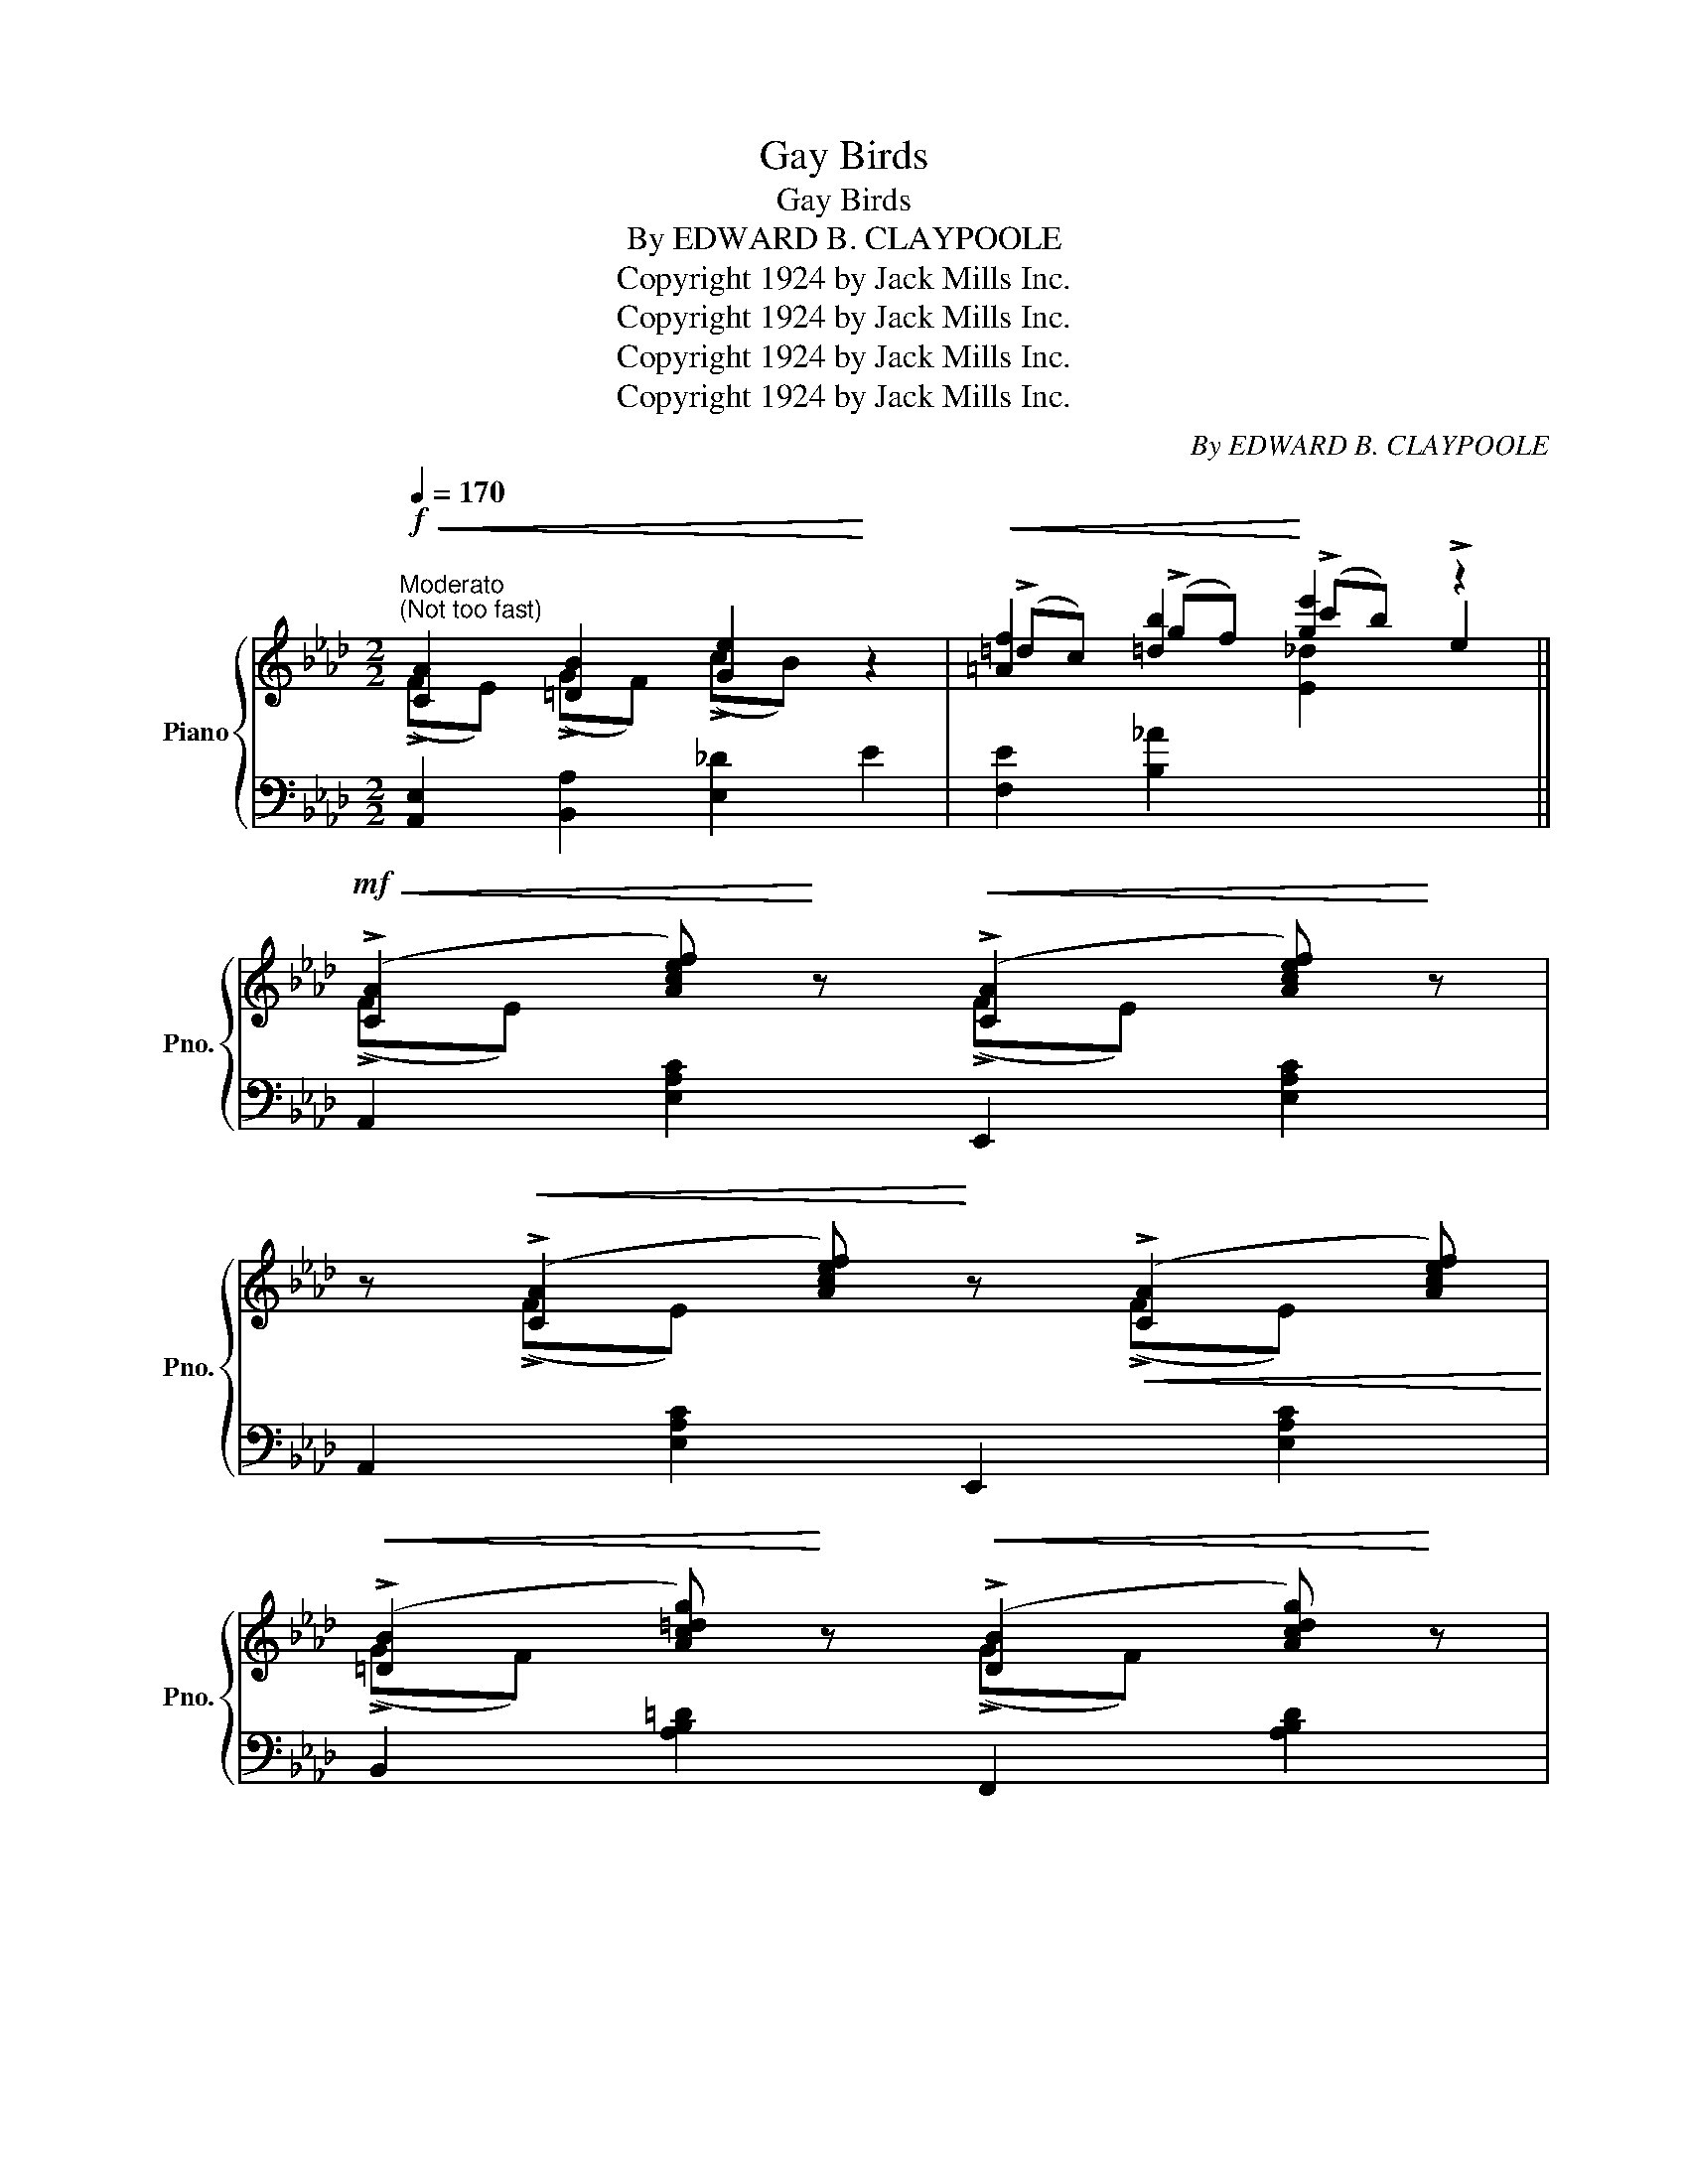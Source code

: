 X:1
T:Gay Birds
T:Gay Birds
T:By EDWARD B. CLAYPOOLE
T:Copyright 1924 by Jack Mills Inc.
T:Copyright 1924 by Jack Mills Inc.
T:Copyright 1924 by Jack Mills Inc.
T:Copyright 1924 by Jack Mills Inc.
C:By EDWARD B. CLAYPOOLE
Z:Copyright 1924 by Jack Mills Inc.
%%score { ( 1 2 4 ) | ( 3 5 ) }
L:1/8
Q:1/4=170
M:2/2
K:Ab
V:1 treble nm="Piano" snm="Pno."
V:2 treble 
V:4 treble 
V:3 bass 
V:5 bass 
V:1
"^Moderato""^(Not too fast)"!f!!<(! [CA]2 [=DB]2 [Ge]2!<)! z2 |!<(! [=Af]2 [=db]2!<)! [ge']2 z2 || %2
!mf!!<(! (!>![CA]2 [Acef])!<)! z!<(! (!>![CA]2 [Acef])!<)! z | %3
 z!<(! (!>![CA]2 [Acef])!<)! z!<(! (!>![CA]2 [Acef])!<)! | %4
!<(! (!>![=DB]2 [Ac=dg])!<)! z!<(! (!>![DB]2 [Acdg])!<)! z | %5
 z!<(! (!>![=DB]2 [Ac=dg])!<)! z!<(! (!>![DB]2 [Acdg])!<)! | z (f/g/ f).e (!>!cB) (!>![A,F][G,E]) | %7
 !>![_DFc] !>![D^Fc]2 !>![DGc]- [Gc]4 | z (f/g/ f).e (!>!dc) (!>!BA) | %9
 !>![=DFc] !>![D^Fc]2 !>![_DBe]- [DBe]4 |!<(! (!>![CA]2 [Acef])!<)! z!<(! (!>![CA]2 [Acef])!<)! z | %11
 z!<(! (!>![CA]2 [Acef])!<)! z!<(! (!>![CA]2 [Acef])!<)! | %12
!<(! (!>![=DB]2 [Ac=dg])!<)! z!<(! (!>![DB]2 [Acdg])!<)! z | %13
 z!<(! (!>![=DB]2 [Ac=dg])!<)! z!<(! (!>![DB]2 [Acdg])!<)! | z (f/g/ f).e (!>!cB) (!>![A,F][G,E]) | %15
 !>![DFc] !>![D^Fc]2 !>![EGe]- [EGe][E=F][=D^F][_DG] | [CA]2!<(! !>![CA]2 !>![=DB]2 !>![Ge]2!<)! | %17
 !>![Acea] z z2 z4 ||!mf! [Bg]2 (!>!dc) [=EB]2 [B,G]2 | z8 | [Af]2 (!>!dc) [FA]2 [A,G]2 | z8 | %22
 [=Af]2 (!>!dc) [EA]2 [=A,G]2 | [_A,F]2!<(! [B,G]2 [_DB]2 [Ec]2!<)! |!ff! (!>!dcB)(!>!d cB)(!>!dc | %25
 B)(!>!dcB) !>![=EGc] z z2 |!mf! [Bg]2 (!>!dc) [=EB]2 [B,G]2 | z8 | [Af]2 (!>!dc) [FA]2 [A,G]2 | %29
 z8 | [=Af]2 (!>!dc) [EA]2 [=A,F]2 | [_A,F]2!<(! [B,G]2 [_D_B]2 [Ec]2!<)! | %32
 (!>!_dc) [=EB]2 [B,G]2 (!>!DC) | [A,CF] z z2 z4 || %34
!mf!!<(! (!>![CA]2 [Acef])!<)! z!<(! (!>![CA]2 [Acef])!<)! z | %35
 z!<(! (!>![CA]2 [Acef])!<)! z!<(! (!>![CA]2 [Acef])!<)! | %36
!<(! (!>![=DB]2 [Ac=dg])!<)! z!<(! (!>![DB]2 [Acdg])!<)! z | %37
 z!<(! (!>![=DB]2 [Ac=dg])!<)! z!<(! (!>![DB]2 [Acdg])!<)! | z (f/g/ f).e (!>!cB) (!>![A,F][G,E]) | %39
 !>![_DFc] !>![D^Fc]2 !>![DGc]- [Gc]4 | z (f/g/ f).e (!>!dc) (!>!BA) | %41
 !>![=DFc] !>![D^Fc]2 !>![_DBe]- [DBe]4 |!<(! (!>![CA]2 [Acef])!<)! z!<(! (!>![CA]2 [Acef])!<)! z | %43
 z!<(! (!>![CA]2 [Acef])!<)! z!<(! (!>![CA]2 [Acef])!<)! | %44
!<(! (!>![=DB]2 [Ac=dg])!<)! z!<(! (!>![DB]2 [Acdg])!<)! z | %45
 z!<(! (!>![=DB]2 [Ac=dg])!<)! z!<(! (!>![DB]2 [Acdg])!<)! | z (f/g/ f).e (!>!cB) (!>![A,F][G,E]) | %47
 !>![DFc] !>![D^Fc]2 !>![EGe]- [EGe][E=F][=D^F][_DG] | [CA]2!<(! !>![CA]2 !>![=DB]2 !>![Ge]2!<)! | %49
 !>![Acea] z !>![_ge']2!>(! !>![ca]2 !>![_Ge]2!>)! || %50
[K:Db]!p! .[Afa]([Ae]/a/ [Ae]).[Ad] ([Ae]/a/[Ae]) .[Afa]([Ae]/a/ | %51
 [Ae]).[Ad] ([Ae]/a/[Ae]) .[Afa]([Ae]/a/ [Ae]).[Ad] | %52
 .[=Gf=g]([Ge]/g/ [Ge]).[Gd] ([Ge]/g/[Ge]) .[Gfg]([Ge]/g/ | %53
 [=Ge]).[Gd] ([Ge]/=g/[Ge]) .[Gfg]([Ge]/g/ [Ge]).[Gd] | %54
 (!>![_Gc]!<(!a)(!>![Gd]a) (!>![G=d]a)(!>![Ge]a)!<)! |!f! [=db]2 [Af]2 [=DB]2 [A,F]2 | %56
 (!>![_D=G]e)(!>![DA]e) (!>![D=A]e)(!>![DB]e) |!f! [_ge']2 [ca]2 [Ge]2 [CA]2 | %58
!p! .[Afa]([Ae]/a/ [Ae]).[Ad] ([Ae]/a/[Ae]) .[Afa]([Ae]/a/ | %59
 [Ae]).[Ad] ([Ae]/a/[Ae]) .[Afa]([Ae]/a/ [Ae]).[Ad] | %60
 .[=Gf=g]([Ge]/g/ [Ge]).[Gd] ([Ge]/g/[Ge]) .[Gfg]([Ge]/g/ | %61
 [=Ge]).[Gd] ([Ge]/=g/[Ge]) .[Gfg]([Ge]/g/ [Ge]).[Gd] | %62
 (!>![_Gc]!<(!a)(!>![Gd]a) (!>![G=d]a)(!>![Ge]a)!<)! | [=db]2 [Af]2 [=DB]2 [A,F]2 | %64
 [=G_df](e/f/ e).[Gd] [D_GB] [CGA]2 [DFd]- | %65
 [DFd] !>![^G,=D^G]2 !>![=G,_D=G]- [G,DG]!>![^F,C^F] !>![=F,_D=F]2 || %66
[K:Ab]!f!!<(! [CA]2 [=DB]2 [Ge]2!<)! z2 | [=Af]2!<(! [=db]2 [ge']2!<)! z2 || %68
!mf!!<(! (!>![CA]2 [Acef])!<)! z!<(! (!>![CA]2 [Acef])!<)! z | %69
 z!<(! (!>![CA]2 [Acef])!<)! z!<(! (!>![CA]2 [Acef])!<)! | %70
!<(! (!>![=DB]2 [Ac=dg])!<)! z!<(! (!>![DB]2 [Acdg])!<)! z | %71
 z!<(! (!>![=DB]2 [Ac=dg])!<)! z!<(! (!>![DB]2 [Acdg])!<)! | z (f/g/ f).e (!>!cB) (!>![A,F][G,E]) | %73
 !>![_DFc] !>![D^Fc]2 !>![DGc]- [Gc]4 | z (f/g/ f).e (!>!dc) (!>!BA) | %75
 !>![=DFc] !>![D^Fc]2 !>![_DBe]- [DBe]4 |!<(! (!>![CA]2 [Acef])!<)! z!<(! (!>![CA]2 [Acef])!<)! z | %77
 z!<(! (!>![CA]2 [Acef])!<)! z!<(! (!>![CA]2 [Acef])!<)! | %78
!<(! (!>![=DB]2 [Ac=dg])!<)! z!<(! (!>![DB]2 [Acdg])!<)! z | %79
 z!<(! (!>![=DB]2 [Ac=dg])!<)! z!<(! (!>![DB]2 [Acdg])!<)! | z (f/g/ f).e (!>!cB) (!>![A,F][G,E]) | %81
 !>![DFc] !>![D^Fc]2 !>![EGe]- [EGe][E=F][=D^F][_DG] | [CA]2!<(! !>![CA]2 !>![=DB]2 !>![Ge]2!<)! | %83
 [Acea]2 z2 !arpeggio!!^![ac'e'a']2 z2 |] %84
V:2
 (!>!FE) (!>!GF) (!>!cB) x2 | (!>!=dc) (!>!gf) (!>!c'b) !>!e2 || (!>!FE) x2 (!>!FE) x2 | %3
 x (!>!FE) x2 (!>!FE) x | (!>!GF) x2 (!>!GF) x2 | x (!>!GF) x2 (!>!GF) x | x [G_d]3 [_DG]2 D2 | %7
 x4 DE=D_D | x [Ac]3 [EA]2 [CE]2 | x8 | (!>!FE) x2 (!>!FE) x2 | x (!>!FE) x2 (!>!FE) x | %12
 (!>!GF) x2 (!>!GF) x2 | x (!>!GF) x2 (!>!GF) x | x [G_d]3 [DG]2 D2 | x8 | %16
 x2 (!>!FE) (!>!GF) (!>!cB) | x8 || (!>!dc) [=EB]2 (!>!DC) (!>!DC) | x8 | %20
 (!>!dc) [FA]2 (!>!DC) (!>!DC) | x8 | (!>!_dc) [E=A]2 (!>!DC) (!>!DC) | %23
 (!>!DC) (!>!E=D) (!>!GF) (!>!A=G) | !>![FG]3 !>![FG]- [FG]2 (!>![FG]2- | [FG]) !>![FG]3 x4 | %26
 (!>!dc) [=EB]2 (!>!DC) (!>!DC) | x8 | (!>!dc) [FA]2 (!>!DC) (!>!DC) | x8 | %30
 (!>!dc) [E=A]2 (!>!DC) (!>!DC) | (!>!_DC) (!>!E=D) (!>!GF) (!>!A=G) | [=EG]2 (!>!DC) (!>!DC) x2 | %33
 x8 || (!>!FE) x2 (!>!FE) x2 | x (!>!FE) x2 (!>!FE) x | (!>!GF) x2 (!>!GF) x2 | %37
 x (!>!GF) x2 (!>!GF) x | x [G_d]3 [_DG]2 D2 | x4 DE=D_D | x [Ac]3 [EA]2 [CE]2 | x8 | %42
 (!>!FE) x2 (!>!FE) x2 | x (!>!FE) x2 (!>!FE) x | (!>!GF) x2 (!>!GF) x2 | x (!>!GF) x2 (!>!GF) x | %46
 x [G_d]3 [DG]2 D2 | x8 | x2 (!>!FE) (!>!GF) (!>!cB) | x2 (!>!ba) (!>!f_e) (!>!BA) ||[K:Db] x8 | %51
 x8 | x8 | x8 | x8 | (!>!gf) (!>!cB) (!>!GF) (!>!CB,) | x8 | (!>!ba) (!>!fe) (!>!BA) (!>!FE) | x8 | %59
 x8 | x8 | x8 | x8 | (!>!gf) (!>!cB) (!>!GF) (!>!CB,) | x8 | x8 || %66
[K:Ab] (!>!FE) (!>!GF) (!>!cB) x2 | (!>!=dc) (!>!gf) (!>!c'b) !>!e2 || (!>!FE) x2 (!>!FE) x2 | %69
 x (!>!FE) x2 (!>!FE) x | (!>!GF) x2 (!>!GF) x2 | x (!>!GF) x2 (!>!GF) x | x [G_d]3 [_DG]2 D2 | %73
 x4 DE=D_D | x [Ac]3 [EA]2 [CE]2 | x8 | (!>!FE) x2 (!>!FE) x2 | x (!>!FE) x2 (!>!FE) x | %78
 (!>!GF) x2 (!>!GF) x2 | x (!>!GF) x2 (!>!GF) x | x [G_d]3 [DG]2 D2 | x8 | %82
 x2 (!>!FE) (!>!GF) (!>!cB) | x4 !arpeggio!!^![A,EA]2 x2 |] %84
V:3
 [A,,E,]2 [B,,A,]2 [E,_D]2 E2 | [F,E]2 [B,_A]2 x4 || A,,2 [E,A,C]2 E,,2 [E,A,C]2 | %3
 A,,2 [E,A,C]2 E,,2 [E,A,C]2 | B,,2 [A,B,=D]2 F,,2 [A,B,D]2 | B,,2 [A,B,=D]2 F,,2 [A,B,D]2 | %6
 !arpeggio![B,,G,_D]2 [E,G,D]2 E,,2 E,2 | B,,2 E,2 E,,2 [E,G,]2 | %8
 !arpeggio![A,,E,C]2 [E,A,C]2 E,,2 E,2 | [B,,,B,,]2 A,2 .[E,,E,].[E,,E,].[F,,F,].[G,,G,] | %10
 A,,2 [E,A,C]2 E,,2 [E,A,C]2 | A,,2 [E,A,C]2 E,,2 [E,A,C]2 | B,,2 [A,B,=D]2 F,,2 [A,B,D]2 | %13
 B,,2 [A,B,=D]2 F,,2 [A,B,D]2 | !arpeggio![B,,G,_D]2 [E,G,D]2 E,,2 E,2 | B,,2 E,2 E,,2 E,2 | %16
 [A,,E,]2 !>![A,,E,]2 !>![B,,A,]2 !>![E,_D]2 | %17
 !arpeggio!!>![A,,E,C] z !tenuto!C2 !tenuto!C2 !tenuto!C2 || [C,,C,]2 [C,=E,B,]2 C,,2 [C,E,]2 | %19
 (!>!D,C,)._E,.D, .C,.B,,.A,,.G,, | F,,2 [F,A,]2 C,,2 [C,F,]2 | (!>!D,C,).E,.D, .C,.B,,.A,,.G,, | %22
 F,,2 [F,=A,]2 F,,2 F,2 | (!>!^C,=D,)(!>!^D,=E,) (!>!^F,G,)(!>!^G,=A,) | %24
 (!>!B,CD)(!>!B, CD)(!>!B,C | D)(!>!B,CD) !>!C z !^![C,,C,] z | [C,,C,]2 [C,=E,B,]2 C,,2 [C,E,]2 | %27
 (!>!D,C,)._E,.D, .C,.B,,.A,,.G,, | F,,2 [F,A,]2 C,,2 [C,F,]2 | (!>!D,C,).E,.D, .C,.B,,.A,,.G,, | %30
 F,,2 [F,=A,]2 F,,2 F,2 | (!>!^C,=D,) (!>!^D,=E,) (!>!^F,G,) (!>!^G,=A,) | B,2 z2 C,2 z2 | %33
 [F,,F,] z C,, z !>!F,,, z z2 || A,,2 [E,A,C]2 E,,2 [E,A,C]2 | A,,2 [E,A,C]2 E,,2 [E,A,C]2 | %36
 B,,2 [A,B,=D]2 F,,2 [A,B,D]2 | B,,2 [A,B,=D]2 F,,2 [A,B,D]2 | %38
 !arpeggio![B,,G,_D]2 [E,G,D]2 E,,2 E,2 | B,,2 E,2 E,,2 [E,G,]2 | %40
 !arpeggio![A,,E,C]2 [E,A,C]2 E,,2 E,2 | [B,,,B,,]2 A,2 .[E,,E,].[E,,E,].[F,,F,].[G,,G,] | %42
 A,,2 [E,A,C]2 E,,2 [E,A,C]2 | A,,2 [E,A,C]2 E,,2 [E,A,C]2 | B,,2 [A,B,=D]2 F,,2 [A,B,D]2 | %45
 B,,2 [A,B,=D]2 F,,2 [A,B,D]2 | !arpeggio![B,,G,_D]2 [E,G,D]2 E,,2 E,2 | B,,2 E,2 E,,2 E,2 | %48
 [A,,E,]2 !>![A,,E,]2 !>![B,,A,]2 !>![E,_D]2 | %49
 !arpeggio!!>![A,,E,C] z[K:treble] (!>!dc) (!>!A_G) (!>!DC) || %50
[K:Db][K:bass] [D,,D,]2 [A,DF]2 [A,,,A,,]2 [A,DF]2 | [D,,D,]2 [A,DF]2 [A,,,A,,]2 [A,DF]2 | %52
 B,,2 [E,=G,D]2 E,,2 [E,G,D]2 | B,,2 [E,=G,D]2 E,,2 [E,G,D]2 | %54
 !>![A,,A,]2 !>![B,,B,]2 !>![=B,,=B,]2 !>![C,C]2 | %55
[K:treble] (!>!BA) (!>!E=D)[K:bass] (!>!B,A,) (!>!E,=D,) | %56
 !>![E,,E,]2 !>![F,,F,]2 !>![^F,,^F,]2 !>![=G,,=G,]2 | %57
[K:treble] (!>!dc) (!>!A_G)[K:bass] (!>!DC) (!>!A,G,) | [D,,D,]2 [A,DF]2 [A,,,A,,]2 [A,DF]2 | %59
 [D,,D,]2 [A,DF]2 [A,,,A,,]2 [A,DF]2 | B,,2 [E,=G,D]2 E,,2 [E,G,D]2 | %61
 B,,2 [E,=G,D]2 E,,2 [E,G,D]2 | !>![A,,A,]2 !>![B,,B,]2 !>![=B,,=B,]2 !>![C,C]2 | %63
[K:treble] (!>!BA) (!>!E=D)[K:bass] (!>!B,A,) (!>!E,=D,) | E,,2 [E,=G,D]2 [A,,,A,,]2 [A,,A,]2 | %65
 [D,,D,] !>![=E,,=B,,]2 !>![_E,,_B,,]- [E,,B,,]!>![=D,,=A,,] !>![_D,,_A,,]2 || %66
[K:Ab] [A,,E,]2 [B,,A,]2 [E,_D]2 E2 | [F,E]2 [B,_A]2 x4 || A,,2 [E,A,C]2 E,,2 [E,A,C]2 | %69
 A,,2 [E,A,C]2 E,,2 [E,A,C]2 | B,,2 [A,B,=D]2 F,,2 [A,B,D]2 | B,,2 [A,B,=D]2 F,,2 [A,B,D]2 | %72
 !arpeggio![B,,G,_D]2 [E,G,D]2 E,,2 E,2 | B,,2 E,2 E,,2 [E,G,]2 | %74
 !arpeggio![A,,E,C]2 [E,A,C]2 E,,2 E,2 | [B,,,B,,]2 A,2 .[E,,E,].[E,,E,].[F,,F,].[G,,G,] | %76
 A,,2 [E,A,C]2 E,,2 [E,A,C]2 | A,,2 [E,A,C]2 E,,2 [E,A,C]2 | B,,2 [A,B,=D]2 F,,2 [A,B,D]2 | %79
 B,,2 [A,B,=D]2 F,,2 [A,B,D]2 | !arpeggio![B,,G,_D]2 [E,G,D]2 E,,2 E,2 | B,,2 E,2 E,,2 E,2 | %82
 [A,,E,]2 !>![A,,E,]2 !>![B,,A,]2 !>![E,_D]2 | !arpeggio![A,,E,C]2 z2 x2"^l.h." z2 |] %84
V:4
 x8 | x4 [E_d]2 x2 || x8 | x8 | x8 | x8 | x8 | x8 | x8 | x8 | x8 | x8 | x8 | x8 | x8 | x8 | x8 | %17
 x8 || x8 | x8 | x8 | x8 | x8 | x8 | x8 | x8 | x8 | x8 | x8 | x8 | x8 | x8 | x8 | x8 || x8 | x8 | %36
 x8 | x8 | x8 | x8 | x8 | x8 | x8 | x8 | x8 | x8 | x8 | x8 | x8 | x8 ||[K:Db] x8 | x8 | x8 | x8 | %54
 x8 | x8 | x8 | x8 | x8 | x8 | x8 | x8 | x8 | x8 | x8 | x8 ||[K:Ab] x8 | x4 [E_d]2 x2 || x8 | x8 | %70
 x8 | x8 | x8 | x8 | x8 | x8 | x8 | x8 | x8 | x8 | x8 | x8 | x8 | x8 |] %84
V:5
 x8 | x8 || x8 | x8 | x8 | x8 | x8 | x8 | x8 | x8 | x8 | x8 | x8 | x8 | x8 | x8 | x8 | x8 || x8 | %19
 x8 | x8 | x8 | x8 | x8 | x8 | x8 | x8 | x8 | x8 | x8 | x8 | x8 | x6 [=E,B,]2 | x8 || x8 | x8 | %36
 x8 | x8 | x8 | x8 | x8 | x8 | x8 | x8 | x8 | x8 | x8 | x8 | x8 | x2[K:treble] x6 || %50
[K:Db][K:bass] x8 | x8 | x8 | x8 | x8 |[K:treble] x4[K:bass] x4 | x8 |[K:treble] x4[K:bass] x4 | %58
 x8 | x8 | x8 | x8 | x8 |[K:treble] x4[K:bass] x4 | x8 | x8 ||[K:Ab] x8 | x8 || x8 | x8 | x8 | x8 | %72
 x8 | x8 | x8 | x8 | x8 | x8 | x8 | x8 | x8 | x8 | x8 | x8 |] %84

